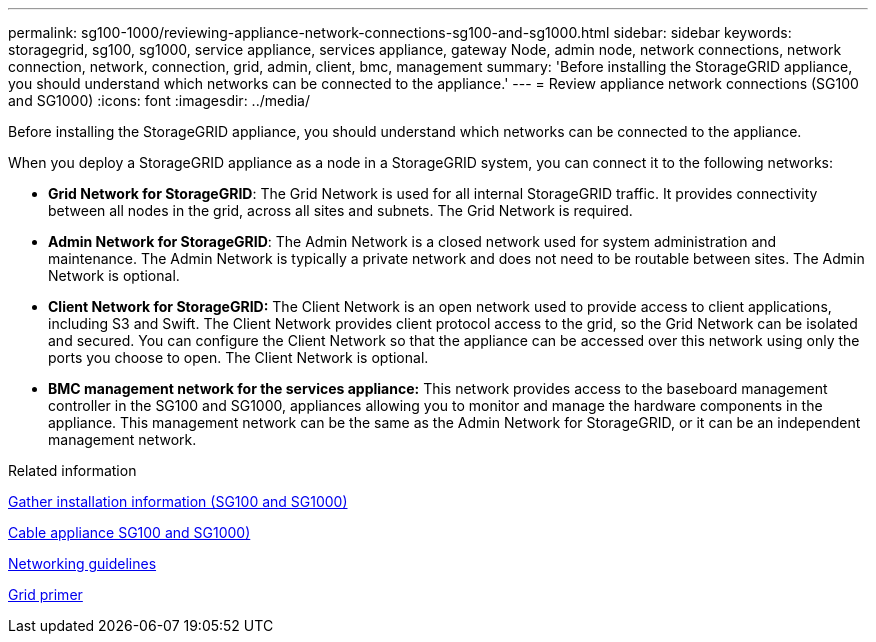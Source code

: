 ---
permalink: sg100-1000/reviewing-appliance-network-connections-sg100-and-sg1000.html
sidebar: sidebar
keywords: storagegrid, sg100, sg1000, service appliance, services appliance, gateway Node, admin node, network connections, network connection, network, connection, grid, admin, client, bmc, management
summary: 'Before installing the StorageGRID appliance, you should understand which networks can be connected to the appliance.'
---
= Review appliance network connections (SG100 and SG1000)
:icons: font
:imagesdir: ../media/

[.lead]
Before installing the StorageGRID appliance, you should understand which networks can be connected to the appliance.

When you deploy a StorageGRID appliance as a node in a StorageGRID system, you can connect it to the following networks:

* *Grid Network for StorageGRID*: The Grid Network is used for all internal StorageGRID traffic. It provides connectivity between all nodes in the grid, across all sites and subnets. The Grid Network is required.
* *Admin Network for StorageGRID*: The Admin Network is a closed network used for system administration and maintenance. The Admin Network is typically a private network and does not need to be routable between sites. The Admin Network is optional.
* *Client Network for StorageGRID:* The Client Network is an open network used to provide access to client applications, including S3 and Swift. The Client Network provides client protocol access to the grid, so the Grid Network can be isolated and secured. You can configure the Client Network so that the appliance can be accessed over this network using only the ports you choose to open. The Client Network is optional.
* *BMC management network for the services appliance:* This network provides access to the baseboard management controller in the SG100 and SG1000, appliances allowing you to monitor and manage the hardware components in the appliance. This management network can be the same as the Admin Network for StorageGRID, or it can be an independent management network.

.Related information

xref:gathering-installation-information-sg100-and-sg1000.adoc[Gather installation information (SG100 and SG1000)]

xref:cabling-appliance-sg100-and-sg1000.adoc[Cable appliance SG100 and SG1000)]

xref:../network/index.adoc[Networking guidelines]

xref:../primer/index.adoc[Grid primer]
